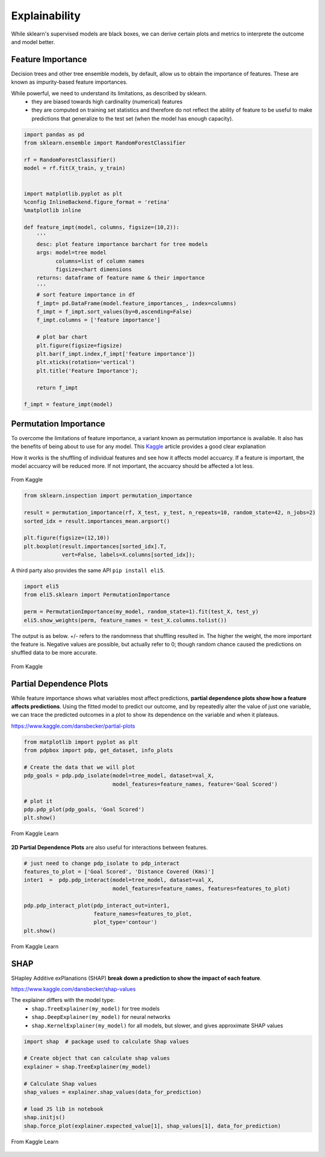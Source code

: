Explainability
===============

While sklearn's supervised models are black boxes, we can derive certain plots and metrics to interprete the outcome and model better.


Feature Importance
-------------------
Decision trees and other tree ensemble models, by default, allow us to obtain the importance of features.
These are known as impurity-based feature importances.

While powerful, we need to understand its limitations, as described by sklearn.
 * they are biased towards high cardinality (numerical) features
 * they are computed on training set statistics and therefore do not reflect the ability of feature to be useful to make predictions that generalize to the test set (when the model has enough capacity).


.. code:: python

    import pandas as pd
    from sklearn.ensemble import RandomForestClassifier

    rf = RandomForestClassifier()
    model = rf.fit(X_train, y_train)


    import matplotlib.pyplot as plt
    %config InlineBackend.figure_format = 'retina'
    %matplotlib inline

    def feature_impt(model, columns, figsize=(10,2)):
        '''
        desc: plot feature importance barchart for tree models
        args: model=tree model
              columns=list of column names
              figsize=chart dimensions
        returns: dataframe of feature name & their importance
        '''
        # sort feature importance in df
        f_impt= pd.DataFrame(model.feature_importances_, index=columns)
        f_impt = f_impt.sort_values(by=0,ascending=False)
        f_impt.columns = ['feature importance']

        # plot bar chart
        plt.figure(figsize=figsize)
        plt.bar(f_impt.index,f_impt['feature importance'])
        plt.xticks(rotation='vertical')
        plt.title('Feature Importance');
        
        return f_impt

    f_impt = feature_impt(model)


.. figure:: images/feature_importance.PNG
    :scale: 80 %
    :align: center



Permutation Importance
-----------------------

To overcome the limitations of feature importance, a variant known as permutation importance is available.
It also has the benefits of being about to use for any model. 
This Kaggle_ article provides a good clear explanation

How it works is the shuffling of individual features and see how it affects model accuarcy.
If a feature is important, the model accuarcy will be reduced more. 
If not important, the accuarcy should be affected a lot less.

.. figure:: images/permutation_impt.png
    :scale: 60 %
    :align: center
    
    From Kaggle

.. _Kaggle: https://www.kaggle.com/dansbecker/permutation-importance


.. code:: python

    from sklearn.inspection import permutation_importance

    result = permutation_importance(rf, X_test, y_test, n_repeats=10, random_state=42, n_jobs=2)
    sorted_idx = result.importances_mean.argsort()
    
    plt.figure(figsize=(12,10))
    plt.boxplot(result.importances[sorted_idx].T,
                vert=False, labels=X.columns[sorted_idx]);


A third party also provides the same API ``pip install eli5``.


.. code:: python
    
    import eli5
    from eli5.sklearn import PermutationImportance

    perm = PermutationImportance(my_model, random_state=1).fit(test_X, test_y)
    eli5.show_weights(perm, feature_names = test_X.columns.tolist())


The output is as below. +/- refers to the randomness that shuffling resulted in.
The higher the weight, the more important the feature is. 
Negative values are possible, but actually refer to 0; though random chance caused the predictions on shuffled data to be more accurate.


.. figure:: images/permutation_impt2.png
    :scale: 50 %
    :align: center
    
    From Kaggle


Partial Dependence Plots
--------------------------
While feature importance shows what variables most affect predictions, **partial dependence plots show how a feature affects predictions**.
Using the fitted model to predict our outcome, and by repeatedly alter the value of just one variable, 
we can trace the predicted outcomes in a plot to show its dependence on the variable and when it plateaus.

https://www.kaggle.com/dansbecker/partial-plots


.. code:: python

    from matplotlib import pyplot as plt
    from pdpbox import pdp, get_dataset, info_plots

    # Create the data that we will plot
    pdp_goals = pdp.pdp_isolate(model=tree_model, dataset=val_X, 
                                model_features=feature_names, feature='Goal Scored')

    # plot it
    pdp.pdp_plot(pdp_goals, 'Goal Scored')
    plt.show()


.. figure:: images/partial_dependence.PNG
    :scale: 80 %
    :align: center
    
    From Kaggle Learn


**2D Partial Dependence Plots** are also useful for interactions between features.

.. code:: python

    # just need to change pdp_isolate to pdp_interact
    features_to_plot = ['Goal Scored', 'Distance Covered (Kms)']
    inter1  =  pdp.pdp_interact(model=tree_model, dataset=val_X, 
                                model_features=feature_names, features=features_to_plot)

    pdp.pdp_interact_plot(pdp_interact_out=inter1, 
                          feature_names=features_to_plot, 
                          plot_type='contour')
    plt.show()

.. figure:: images/partial_dependence2.PNG
    :scale: 80 %
    :align: center
    
    From Kaggle Learn


SHAP
------
SHapley Additive exPlanations (SHAP) **break down a prediction to show the impact of each feature**. 

https://www.kaggle.com/dansbecker/shap-values

The explainer differs with the model type:
 * ``shap.TreeExplainer(my_model)`` for tree models
 * ``shap.DeepExplainer(my_model)`` for neural networks
 * ``shap.KernelExplainer(my_model)`` for all models, but slower, and gives approximate SHAP values

.. code:: python

    import shap  # package used to calculate Shap values

    # Create object that can calculate shap values
    explainer = shap.TreeExplainer(my_model)

    # Calculate Shap values
    shap_values = explainer.shap_values(data_for_prediction)

    # load JS lib in notebook
    shap.initjs()
    shap.force_plot(explainer.expected_value[1], shap_values[1], data_for_prediction)


.. figure:: images/shap.PNG
    :scale: 100 %
    :align: center
    
    From Kaggle Learn